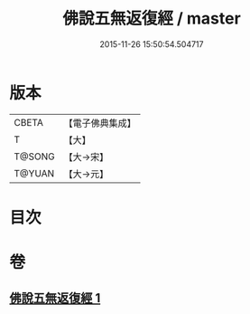 #+TITLE: 佛說五無返復經 / master
#+DATE: 2015-11-26 15:50:54.504717
* 版本
 |     CBETA|【電子佛典集成】|
 |         T|【大】     |
 |    T@SONG|【大→宋】   |
 |    T@YUAN|【大→元】   |

* 目次
* 卷
** [[file:KR6i0447_001.txt][佛說五無返復經 1]]
